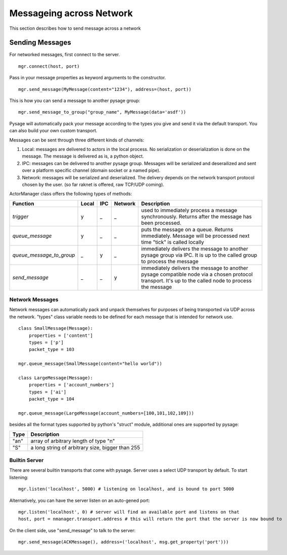 Messageing across Network
***************************

This section describes how to send message across a network

Sending Messages
=================

For networked messages, first connect to the server.
::

    mgr.connect(host, port)

Pass in your message properties as keyword arguments to the constructor.
::

    mgr.send_message(MyMessage(content="1234"), address=(host, port))

This is how you can send a message to another pysage group:
::

    mgr.send_message_to_group("group_name", MyMessage(data='asdf'))

Pysage will automatically pack your message according to the types you give and send it via the default transport.  You can also build your own custom transport.

Messages can be sent through three different kinds of channels:

#. Local: messages are delivered to actors in the local process.  No serialization or deserialization is done on the message.  The message is delivered as is, a python object.

#. IPC: messages can be delivered to another pysage group.  Messages will be serialized and deserailized and sent over a platform specific channel (domain socket or a named pipe).

#. Network: messages will be serialized and deserialized.  The delivery depends on the network transport protocol chosen by the user.  (so far raknet is offered, raw TCP/UDP coming).

ActorManager class offers the following types of methods:

=========================  ======   =========   =======  ================================================================================================================================================================
Function                   Local    IPC         Network  Description
=========================  ======   =========   =======  ================================================================================================================================================================
`trigger`                  y        _           _        used to immediately process a message synchronously.  Returns after the message has been processed.
`queue_message`            y        _           _        puts the message on a queue.  Returns immediately.  Message will be processed next time "tick" is called locally
`queue_message_to_group`   _        y           _        immediately delivers the message to another pysage group via IPC.  It is up to the called group to process the message
`send_message`             _        _           y        immediately delivers the message to another pysage compatible node via a chosen protocol transport.  It's up to the called node to process the message 
=========================  ======   =========   =======  ================================================================================================================================================================

Network Messages
------------------

Network messages can automatically pack and unpack themselves for purposes of being transported via UDP across the network.  "types" class variable needs to be defined for each message that is intended for network use.
::

    class SmallMessage(Message):
        properties = ['content']
        types = ['p']
        packet_type = 103
    
    mgr.queue_message(SmallMessage(content="hello world"))
    
    class LargeMessage(Message):
        properties = ['account_numbers']
        types = ['ai']
        packet_type = 104
    
    mgr.queue_message(LargeMessage(account_numbers=[100,101,102,109]))

besides all the format types supported by python's "struct" module, additional ones are supported by pysage:

=======  ===================================================
Type     Description
=======  ===================================================
"an"     array of arbitrary length of type "n"
"S"      a long string of arbitrary size, bigger than 255
=======  ===================================================

Builtin Server
-----------------
There are several builtin transports that come with pysage.  Server uses a select UDP transport by default.  To start listening:
::

    mgr.listen('localhost', 5000) # listening on localhost, and is bound to port 5000

Alternatively, you can have the server listen on an auto-gened port:
::

    mgr.listen('localhost', 0) # server will find an available port and listens on that
    host, port = nmanager.transport.address # this will return the port that the server is now bound to

On the client side, use "send_message" to talk to the server:
::

    mgr.send_message(ACKMessage(), address=('localhost', msg.get_property('port')))



